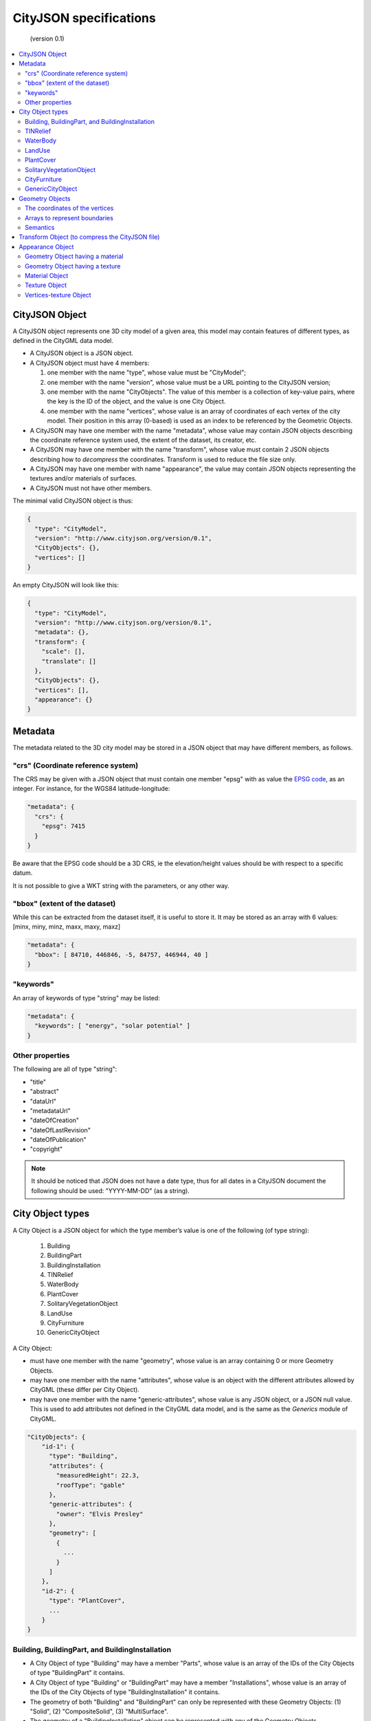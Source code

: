 
=======================
CityJSON specifications
=======================

.. highlights::
   (version 0.1)

.. contents:: :local:

---------------
CityJSON Object
---------------

A CityJSON object represents one 3D city model of a given area, this model may contain features of different types, as defined in the CityGML data model.

- A CityJSON object is a JSON object.
- A CityJSON object must have 4 members: 

  #. one member with the name "type", whose value must be "CityModel";
  #. one member with the name "version", whose value must be a URL pointing to the CityJSON version;
  #. one member with the name "CityObjects". The value of this member is a collection of key-value pairs, where the key is the ID of the object, and the value is one City Object.
  #. one member with the name "vertices", whose value is an array of coordinates of each vertex of the city model. Their position in this array (0-based) is used as an index to be referenced by the Geometric Objects.

- A CityJSON may have one member with the name "metadata", whose value may contain JSON objects describing the coordinate reference system used, the extent of the dataset, its creator, etc.
- A CityJSON may have one member with the name "transform", whose value must contain 2 JSON objects describing how to *decompress* the coordinates. Transform is used to reduce the file size only.
- A CityJSON may have one member with name "appearance", the value may contain JSON objects representing the textures and/or materials of surfaces.
- A CityJSON must not have other members.

The minimal valid CityJSON object is thus:

.. code-block:: js

  {
    "type": "CityModel",
    "version": "http://www.cityjson.org/version/0.1",
    "CityObjects": {},
    "vertices": []
  }


An empty CityJSON will look like this:

.. code-block:: js

  {
    "type": "CityModel",
    "version": "http://www.cityjson.org/version/0.1",
    "metadata": {},
    "transform": {
      "scale": [],
      "translate": []
    },
    "CityObjects": {},
    "vertices": [],
    "appearance": {}
  }


--------
Metadata
--------

The metadata related to the 3D city model may be stored in a JSON object that may have different members, as follows.

"crs" (Coordinate reference system)
***********************************

The CRS may be given with a JSON object that must contain one member "epsg" with as value the `EPSG code <https://epsg.io>`_, as an integer.
For instance, for the WGS84 latitude-longitude:

.. code-block:: js

  "metadata": {
    "crs": { 
      "epsg": 7415
    }
  }


Be aware that the EPSG code should be a 3D CRS, ie the elevation/height values should be with respect to a specific datum.

It is not possible to give a WKT string with the parameters, or any other way.


"bbox" (extent of the dataset)
******************************

While this can be extracted from the dataset itself, it is useful to store it. 
It may be stored as an array with 6 values: [minx, miny, minz, maxx, maxy, maxz]

.. code-block:: js

  "metadata": {
    "bbox": [ 84710, 446846, -5, 84757, 446944, 40 ]
  }


"keywords"
**********

An array of keywords of type "string" may be listed:

.. code-block:: js

  "metadata": {
    "keywords": [ "energy", "solar potential" ]
  }


Other properties
****************

The following are all of type "string":

- "title"
- "abstract"
- "dataUrl"
- "metadataUrl"
- "dateOfCreation"
- "dateOfLastRevision"
- "dateOfPublication"
- "copyright"

.. note::
  
  It should be noticed that JSON does not have a date type, thus for all dates in a CityJSON document the following should be used: "YYYY-MM-DD" (as a string).


-----------------
City Object types
-----------------

A City Object is a JSON object for which the type member’s value is one of the following (of type string):

  #. Building
  #. BuildingPart
  #. BuildingInstallation
  #. TINRelief
  #. WaterBody
  #. PlantCover
  #. SolitaryVegetationObject
  #. LandUse
  #. CityFurniture
  #. GenericCityObject

A City Object:

- must have one member with the name "geometry", whose value is an array containing 0 or more Geometry Objects.
- may have one member with the name "attributes", whose value is an object with the different attributes allowed by CityGML (these differ per City Object). 
- may have one member with the name "generic-attributes", whose value is any JSON object, or a JSON null value. This is used to add attributes not defined in the CityGML data model, and is the same as the *Generics* module of CityGML.

.. code-block:: js

  "CityObjects": {
      "id-1": {
        "type": "Building", 
        "attributes": { 
          "measuredHeight": 22.3,
          "roofType": "gable"
        },
        "generic-attributes": {
          "owner": "Elvis Presley"
        },      
        "geometry": [
          {
            ...
          }        
        ]
      },
      "id-2": {
        "type": "PlantCover", 
        ...
      }
  }


Building, BuildingPart, and BuildingInstallation
************************************************


- A City Object of type "Building" may have a member "Parts", whose value is an array of the IDs of the City Objects of type "BuildingPart" it contains.
- A City Object of type "Building" or "BuildingPart" may have a member "Installations", whose value is an array of the IDs of the City Objects of type "BuildingInstallation" it contains.
- The geometry of both "Building" and "BuildingPart" can only be represented with these Geometry Objects: (1) "Solid", (2) "CompositeSolid", (3) "MultiSurface".
- The geometry of a "BuildingInstallation" object can be represented with any of the Geometry Objects.
- A City Object of type "Building" or "BuildingPart" may have a member "address", whose value is a JSON object describing the address. One location (a "MultiPoint") can be given, to for instance locate the front door inside the building.

.. code-block:: js

  "CityObjects": {
      "id-1": {
        "type": "Building", 
        "attributes": { 
          "roofType": "gable"
        },
        "Parts": ["id-56", "id-832"],
        "Installations": ["mybalcony"]
      },
      "id-56": {
        "type": "BuildingPart", 
        ...
      },
      "mybalcony": {
        "type": "BuildingInstallation", 
        ...
      }
  }


.. code-block:: js

  {
    "type": "Building", 
    "address": {
      "CountryName": "Canada",
      "LocalityName": "Chibougamau",
      "ThoroughfareNumber": "4419",
      "ThoroughfareName": "rue de la Patate",
      "PostalCode": "H0H 0H0"

    },
  }


TINRelief
*********

- The geometry of a City Object of type "TINRelief" can only be of type "CompositeSurface".
- CityJSON does not define a specific Geometry Object for a TIN (triangulated irregular network), it is simply a CompositeSurface for which every surface is a triangle (thus a polygon having 3 vertices, and no interior ring).

.. code-block:: js

  "myterrain01": {
    "type": "TINRelief", 
    "geometry": [{
      "type": "CompositeSurface",
      "lod": 2,
      "boundaries": [
         [[0, 3, 2]], [[4, 5, 6]], [[0, 1, 5]], [[1, 2, 6]], [[2, 3, 7]], [[3, 0, 4]]
      ]
    }]    
  }


WaterBody
*********

- The geometry of a City Object of type "WaterBody" can be of types: "MultiLineString", "MultiSurface", "CompositeSurface", "Solid", or "CompositeSolid".

.. code-block:: js

  "mygreatlake": {
        "type": "WaterBody", 
        "attributes": {
          "usage": "leisure",
        },
        "geometry": [{
          "type": "Solid",
          "lod": 2,
          "boundaries": [
            [ [[0, 3, 2, 1]], [[4, 5, 6, 7]], [[0, 1, 5, 4]] ]
          ]
        }]    
      }               
    }


LandUse
*******

- The geometry of a City Object of type "LandUse" can be of type "MultiSurface" or "CompositeSurface".

.. code-block:: js

  "oneparcel": {
    "type": "LandUse", 
    "geometry": [{
      "type": "MultiSurface",
      "lod": 1,
      "boundaries": [
        [ [[0, 3, 2, 1]], [[4, 5, 6, 7]], [[0, 1, 5, 4]] ]
      ]
    }]    
  }


PlantCover
**********

- The geometry of a City Object of type "PlantCover" can be of type "MultiSurface" or "MultiSolid".

.. code-block:: js

  "plants": {
    "type": "PlantCover", 
    "attributes": { 
      "averageHeight": 11.05
    },
    "geometry": [{
      "type": "MultiSolid",
      "lod": 2,
      "boundaries": [
        [
          [ [[0, 3, 2, 1]], [[4, 5, 6, 7]], [[0, 1, 5, 4]], [[10, 13, 22, 31]] ]
        ],
        [
          [ [[5, 34, 31, 12]], [[44, 54, 62, 74]], [[10, 111, 445, 222]], [[111, 123, 922, 66]] ]
        ]  
      ]
    }]    
  }


SolitaryVegetationObject
************************

- The geometry of a City Object of type "SolitaryVegetationObject" can be any of the following: "MultiPoint", "MultiLineString", "MultiSurface", "CompositeSurface", "Solid", or "CompositeSolid".
- The concept of Implicit Geometries, as defined in CityGML, is not supported. An implicit geometry is a template, eg of certain species of a tree, that can be reused with different parameters to define its appearance.

.. code-block:: js

  "onebigtree": {
    "type": "SolitaryVegetationObject", 
    "attributes": { 
      "trunkDiameter": 5.3,
      "crownDiameter": 11.0
    },
    "geometry": [{
      "type": "MultiPoint",
      "lod": 0,
      "boundaries": [1]
    }]
  }

CityFurniture
*************

- The geometry of a City Object of type "CityFurniture" can be any of the following: "MultiPoint", "MultiLineString", "MultiSurface", "CompositeSurface", "Solid", or "CompositeSolid".


GenericCityObject
*****************

- The geometry of a City Object of type "GenericCityObject" can be any of the following: "MultiPoint", "MultiLineString", "MultiSurface", "CompositeSurface", "Solid", or "CompositeSolid".


----------------
Geometry Objects
----------------

CityJSON defines the following 3D geometric primitives, ie all of them are embedded in 3D space and thus have coordinates *(x, y, z)* for their vertices. 

As is the case in CityGML, only linear and planar primitives are allowed (no curves or parametric surfaces for instance).

A Geometry object is a JSON object for which the type member’s value is one of the following:

#. MultiPoint
#. MultiLineString
#. MultiSurface
#. CompositeSurface
#. Solid
#. MultiSolid
#. CompositeSolid


A Geometry object:

  - must have one member with the name "lod", whose value is a number identifying the level-of-detail (LoD) of the geometry. This can be either an integer (following the CityGML standards), or a number following the `improved LoDs by TU Delft <https://www.citygml.org/ongoingdev/tudelft-lods/>`_
  - must have one member with the name "boundaries", whose value is a hierarchy of arrays (the depth depends on the Geometry object) with integers. An integer refers to the index in the "vertices" array of the CityJSON object, and it is 0-based (ie the first element in the array has the index "0", the second one "1").
  - may have one member "semantics", whose value is a hierarchy of nested arrays (the depth depends on the Geometry object). The value of each entry is a string, and the values allowed are depended on the CityObject (see below).
  - may have one member "material", whose value is a hierarchy of nested arrays (the depth depends on the Geometry object). The value of each entry is an integer referring to the material used (see below).
  - may have one member "texture", whose value is a hierarchy of nested arrays (the depth depends on the Geometry object). The value of each entry is explained below.
  - must not have other members.

.. note::

  There is __no__ Geometry Object for MultiGeometry. 
  Instead, for the "geometry" member of a CityObject, the different geometries may be enumerated in the array (all with the same value for the member "lod").


The coordinates of the vertices
*******************************

A CityJSON must have one member named "vertices", whose value is an array of coordinates of each vertex of the city model. 
Their position in this array (0-based) is used to represent the Geometric Objects.

  - the array of vertices may be empty.
  - one vertex must be an array with exactly 3 values, representing the *(x,y,z)* location of the vertex.
  - vertices may be repeated


.. code-block:: js

  "vertices": [
    [0.0, 0.0, 0.0],
    [1.0, 0.0, 0.0],
    [0.0, 0.0, 0.0],
    ...
    [1.0, 0.0, 0.0],
    [8523.134, 487625.134, 2.03]
  ]


Arrays to represent boundaries
*******************************

- A "MultiPoint" has an array with the indices of the vertices; this array can be empty.
- A "MultiLineString" has an array of arrays, each containing the indices of a LineString
- A "MultiSurface", or a "CompositeSurface", has an array containing surfaces, each surface is modelled by an array of array, the first array being the exterior boundary of the surface, and the others the interior boundaries.
- A "Solid" has an array of shells, the first array being the exterior shell of the solid, and the others the interior shells. Each shell has an array of surfaces, modelled in the exact same way as a MultiSurface/CompositeSurface.
- A "MultiSolid", or a "CompositeSolid", has an array containing solids, each solid is modelled as above.

.. code-block:: js

  {
    "type": "MultiPoint",
    "boundaries": [2, 44, 0, 7]
  }

.. code-block:: js

  {
    "type": "MultiLineString",
    "boundaries": [
      [2, 3, 5], [77, 55, 212]
    ]  
  }


.. code-block:: js

  {
    "type": "MultiSurface",
    "boundaries": [
      [[0, 3, 2, 1]], [[4, 5, 6, 7]], [[0, 1, 5, 4]]
    ]
  }

.. code-block:: js

  {
    "type": "Solid",
    "boundaries": [
      [ [[0, 3, 2, 1, 22]], [[4, 5, 6, 7]], [[0, 1, 5, 4]], [[1, 2, 6, 5]] ], //exterior shell
      [ [[240, 243, 124]], [[244, 246, 724]], [[34, 414, 45]], [[111, 246, 5]] ] //interior shell
    ]
  }

.. code-block:: js

  {
    "type": "CompositeSolid",
    "boundaries": [
      [ // 1st Solid
        [ [[0, 3, 2, 1, 22]], [[4, 5, 6, 7]], [[0, 1, 5, 4]], [[1, 2, 6, 5]] ],
        [ [[240, 243, 124]], [[244, 246, 724]], [[34, 414, 45]], [[111, 246, 5]] ]
      ],
      [ // 2st Solid
        [ [[666, 667, 668]], [[74, 75, 76]], [[880, 881, 885]], [[111, 122, 226]] ] 
      ]    
    ]
  }



Semantics
*********

Each surface of a Geometry Object can be assigned a semantics.
Since surfaces are assigned a semantics, and not rings, the depth of an array is one less than the array for storing the boundaries, eg for the case above.

.. code-block:: js

  {
    "type": "MultiSurface",
    "lod": 2,
    "boundaries": [
      [[0, 3, 2, 1]], [[4, 5, 6, 7]], [[0, 1, 5, 4]]
    ],
    "semantics": [
      ["RoofSurface"], ["GroundSurface"], ["WallSurface"]
    ],
  }


"Building", "BuildingPart", and "BuildingInstallation" can have the following semantics for (LoD0 to LoD3; LoD4 is omitted):

- "RoofSurface", 
- "GroundSurface", 
- "WallSurface",
- "ClosureSurface",
- "OuterCeilingSurface",
- "OuterFloorSurface",
- "Window",
- "Door".

For WaterBody:

- "WaterSurface",
- "WaterGroundSurface",
- "WaterClosureSurface".


------------------------------------------------
Transform Object (to compress the CityJSON file)
------------------------------------------------

To reduce the size of a file, it is possible to represent the coordinates of the vertices with integer values, and store the scale factor and the translation needed to obtain the original coordinates (stored with floats/doubles).
To use compression, a CityJSON object may have one member "transform", whose values are 2 mandatory JSON objects ("scale" and "translate"), both arrays with 3 values.

The `scheme of TopoJSON (called quantization) <https://github.com/topojson/topojson-specification/blob/master/README.md#212-transforms>`_ is reused, and here we simply add a third coordinate because our vertices are embedded in 3D space.

If a CityJSON object has a member "transform", to obtain the real position of a given vertex *v*, we must take the 3 values *vi* listed in the "vertices" member and::

    v[0] = (vi[0] * ["transform"]["scale"][0]) + ["transform"]["translate"][0]
    v[1] = (vi[1] * ["transform"]["scale"][1]) + ["transform"]["translate"][1]
    v[2] = (vi[2] * ["transform"]["scale"][2]) + ["transform"]["translate"][2]

If the CityJSON file does not have a "transform" member, then the values of the vertices must be read as-is.

There is a software called `cityjson-compress <../software/cityjson-compress/>`_ that will compress a given file by: (1) merging duplicate vertices; (2) convert coordinates to integer. 
Both operation use a tolerance, which is given as number-of-digits-after-the-dot-to-preserve.


.. code-block:: js

  "transform": {
      "scale": [0.01, 0.01, 0.01],
      "translate": [4424648.79, 5482614.69, 310.19]
  }


-----------------
Appearance Object
-----------------

Only a subset of the Appearance module of CityGML is implemented, ie both textures and materials are supported, albeit only one texture and one material per surface is allowed, and only one side of a surface can have a texture.
The CityGML concept of *themes* is thus not supported.
Different LoDs can however have different textures/materials.

The standard from the `Material Template Library format (MTL) <https://en.wikipedia.org/wiki/Wavefront_.obj_file#Material_template_library>`_ is reused, which is used by the well-known `format Wavefront OBJ <https://en.wikipedia.org/wiki/Wavefront_.obj_file>`_.

  - An Appearance Object may have one member with the name "materials", whose value is an array of Material Objects.
  - An Appearance Object may have one member with the name "textures", whose value is an array of Texture Objects.
  - An Appearance Object may have one member with the name "vertex-texture", whose value is an array of coordinates of each so-called UV vertex of the city model.

.. code-block:: js

  "appearance": {
    "materials": [],
    "textures":[],
    "vertices-texture": []
  }

Geometry Object having a material
*********************************

To store the material, a Geometry Object may have a member with value "material", whose value is an is a hierarchy of arrays (the depth depends on the Geometry object) with integers.
Each integer refers to the position (0-based) in the "materials" member of the "appearance" member of the CityJSON object.

In the following, the 6 surfaces representing a building get different materials, the roof and ground surfaces get the first material listed in the appearance, and the others get the second.

.. code-block:: js

  {
    "type": "Solid",
    "lod": 2,
    "boundaries": [
      [ [[0, 3, 2, 1]], [[4, 5, 6, 7]], [[0, 1, 5, 4]], [[1, 2, 6, 5]], [[2, 3, 7, 6]], [[3, 0, 4, 7]] ] 
    ],
    "semantics": [
      ["RoofSurface", "GroundSurface", "WallSurface", "WallSurface", "WallSurface", "WallSurface"]
    ],
    "material": [
      [0, 0, 1, 1, 1, 1]
    ]
  }


Geometry Object having a texture
********************************

To store the textures of surfaces, a Geometry Object may have a member with value "texture", whose value is a hierarchy of arrays (the depth depends on the Geometry object) with integers.

For each ring of each surface, the first value refers to the the position (0-based) in the "textures" member of the "appearance" member of the CityJSON object; this is to allow geometries having more than one textures.
The other indices, refer to the UV position of the corresponding vertices (as listed in the "boundaries" member of the geometry).
Each array representing a ring therefore has one more value than that to store the vertices.

.. code-block:: js

  {
    "type": "Solid",
    "lod": 2.1,
    "boundaries": [
      [ [[0, 3, 2, 1]], [[4, 5, 6, 7]], [[0, 1, 5, 4]], [[1, 2, 6, 5]], [[2, 3, 7, 6]], [[3, 0, 4, 7]] ]
    ],
    "texture": [
      [ [[0, 10, 23, 23, 11]], [[0, 124, 35, 56, 76]], [[0, 10, 11, 45, 54]], [[0, 13, 52, 66, 57]], [[0, 12, 23, 17, 46]], [[0, 453, 4540, 44, 57]] ]
    ]
  }        

Material Object
***************

A Material Object:

  - must have one member with the name "name", whose value is a string identifying the material.
  - may have the following members:
    1. "ambient" (ambient colour), whose value is an array with 3 numbers between 0.0 and 1.0
    1. "diffuse" (diffuse colour), whose value is an array with 3 numbers between 0.0 and 1.0
    1. "specular" (specular colour), whose value is an array with 3 numbers between 0.0 and 1.0
    1. "specular-diffuse" (the weight of the specular colour), whose value is a number between 0 and 1000
    1. "illumination", whose value is an integer between 0 and 10
    1. "transparency", whose value is a number between 0.0 and 1.0 (1.0 being completely opaque)

.. code-block:: js

  "materials": [
    {
      "name": "roofandground",
      "ambient":  [0.9000, 0.1000, 0.7500],
      "diffuse":  [0.9000, 0.1000, 0.7500],
      "specular": [0.9000, 0.1000, 0.7500],
      "specular-exponent": 10.0,
      "illumination": 2,
      "transparency": 1.0
    },
    {
      "name": "wall",
      "ambient":  [0.9000, 0.9000, 0.7500],
      "diffuse":  [0.9000, 0.9000, 0.7500],
      "specular": [0.9000, 0.9000, 0.7500],
      "specular-exponent": 60.0,
      "illumination": 1,
      "transparency": 0.5
    }            
  ]


Texture Object
**************

A Texture Object:

  - must have one member with the name "type", whose value is a string with either "PNG" or "JPG" as value.
  - must have one member with the name "image", whose value is a string with the name of the file. This file must in a folder named "appearances" located in the same folder as the CityJSON file.
  
.. code-block:: js

  "textures": [
    {
      "type": "PNG",
      "image": "myfacade.png"
    },
    {
      "type": "JPG",
      "image": "myroof.jpg"
    }      
  ]


Vertices-texture Object
***********************

- A Vertices-texture may have an empty array.
- One vertex must be an array with exactly 2 values, representing the *(u,v)* coordinates of the vertex. The value of *u* and *v* must be between 0.0 and 1.0
- vertices may be repeated


.. code-block:: js

  "vertices-texture": [
    [0.0, 0.5],
    [1.0, 0.0],
    [1.0, 1.0],
    [0.0, 1.0]
  ]


